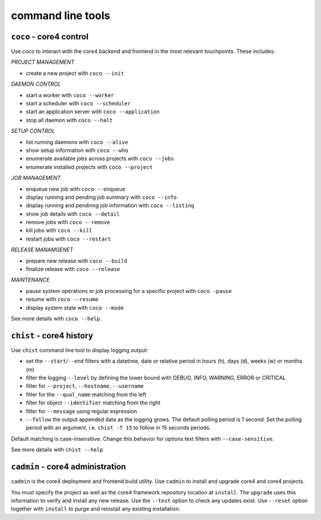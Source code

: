 .. _tools:

##################
command line tools
##################

.. _coco:

``coco`` - core4 control
########################

Use *coco* to interact with the core4 backend and frontend in the most relevant
touchpoints. These includes:

*PROJECT MANAGEMENT*

* create a new project with ``coco --init``

*DAEMON CONTROL*

* start a worker with ``coco --worker``
* start a scheduler with ``coco --scheduler``
* start an application server with ``coco --application``
* stop all daemon with ``coco --halt``

*SETUP CONTROL*

* list running daemons with ``coco --alive``
* show setup information with ``coco --who``
* enumerate available jobs across projects with ``coco --jobs``
* enumerate installed projects with ``coco --project``

*JOB MANAGEMENT*

* enqueue new job with ``coco --enqueue``
* display running and pending job summary with ``coco --info``
* display running and pendinng job information with ``coco --listing``
* show job details with ``coco --detail``
* remove jobs with ``coco --remove``
* kill jobs with ``coco --kill``
* restart jobs with ``coco --restart``

*RELEASE MANAMGENET*

* prepare new release with ``coco --build``
* finalize release with ``coco --release``

*MAINTENANCE*

* pause system operations or job processing for a specific project with
  ``coco -pause``
* resume with ``coco --resume``
* display system state with ``coco --mode``

See more details with ``coco --help``.


.. _chist:

``chist`` - core4 history
#########################

Use ``chist`` command line tool to display logging output:

* set the ``--start``/``--end`` filters with a datetime, date or relative
  period in hours (h), days (d), weeks (w) or months (m)
* filter the logging ``--level`` by defining the lower bound with DEBUG, INFO,
  WARNING, ERROR or CRITICAL
* filter for ``--project``, ``--hostname``, ``--username``
* filter for the ``--qual_name`` matching from the left
* filter for object ``--identifier`` matching from the right
* filter for ``--message`` using regular expression
* ``--follow`` the output appended data as the logging grows. The default
  polling period is 1 second. Set the polling period with an argument, i.e.
  ``chist -f 15`` to follow in 15 seconds periods.

Default matching is case-insensitive. Change this behavior for options text
filters with ``--case-sensitive``.

See more details with ``chist --help``


.. _cadmin:

``cadmin`` - core4 administration
#################################

``cadmin`` is the core4 deployment and frontend build utility. Use ``cadmin``
to install and upgrade core4 and core4 projects.

You must specify the project as well as the core4 framework repository location
at ``install``. The ``upgrade`` uses this information to verify and install
any new release. Use the ``--test`` option to check any updates exist. Use
``--reset`` option together with ``install`` to purge and reinstall any
existing installation.
